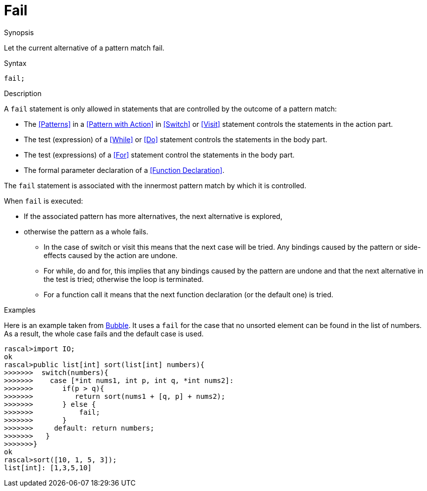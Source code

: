 
[[Statements-Fail]]
# Fail
:concept: Statements/Fail

.Synopsis
Let the current alternative of a pattern match fail.

.Syntax
`fail;`

.Types

.Function

.Description
A `fail` statement is only allowed in statements that are controlled by the outcome of a pattern match:

*  The <<Patterns>> in a <<Pattern with Action>> in <<Switch>> or <<Visit>> statement controls the statements in the action part.
*  The test (expression) of a <<While>> or <<Do>> statement controls the statements in the body part.
*  The test (expressions) of a <<For>> statement control the statements in the body part.
*  The formal parameter declaration of a <<Function Declaration>>.


The `fail` statement is associated with the innermost pattern match by which it is controlled.

When `fail` is executed:

*  If the associated pattern has more alternatives, the next alternative is explored,
*  otherwise the pattern as a whole fails. 
   ** In the case of switch or visit this means that the next case will be tried.
      Any bindings caused by the pattern or side-effects caused by the action are undone.
   ** For while, do and for, this implies that any bindings caused by the pattern are undone and that the next 
      alternative in the test is tried; otherwise the loop is terminated.
   ** For a function call it means that the next function declaration (or the default one) is tried.

.Examples

Here is an example taken from link:{Recipes}#Bubble[Bubble]. 
It uses a `fail` for the case that no unsorted element can be found in the list of numbers.
As a result, the whole case fails and the default case is used.
[source,rascal-shell]
----
rascal>import IO;
ok
rascal>public list[int] sort(list[int] numbers){
>>>>>>>  switch(numbers){
>>>>>>>    case [*int nums1, int p, int q, *int nums2]:
>>>>>>>       if(p > q){
>>>>>>>          return sort(nums1 + [q, p] + nums2);
>>>>>>>       } else {
>>>>>>>       	  fail;
>>>>>>>       }
>>>>>>>     default: return numbers;
>>>>>>>   }
>>>>>>>}
ok
rascal>sort([10, 1, 5, 3]);
list[int]: [1,3,5,10]
----

.Benefits

.Pitfalls


:leveloffset: +1

:leveloffset: -1